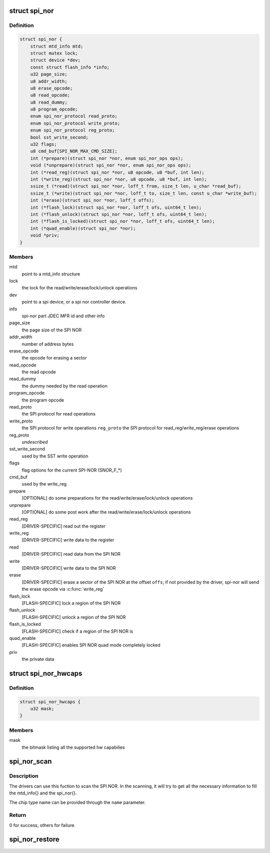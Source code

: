 .. -*- coding: utf-8; mode: rst -*-
.. src-file: include/linux/mtd/spi-nor.h

.. _`spi_nor`:

struct spi_nor
==============

.. c:type:: struct spi_nor

    Structure for defining a the SPI NOR layer

.. _`spi_nor.definition`:

Definition
----------

.. code-block:: c

    struct spi_nor {
        struct mtd_info mtd;
        struct mutex lock;
        struct device *dev;
        const struct flash_info *info;
        u32 page_size;
        u8 addr_width;
        u8 erase_opcode;
        u8 read_opcode;
        u8 read_dummy;
        u8 program_opcode;
        enum spi_nor_protocol read_proto;
        enum spi_nor_protocol write_proto;
        enum spi_nor_protocol reg_proto;
        bool sst_write_second;
        u32 flags;
        u8 cmd_buf[SPI_NOR_MAX_CMD_SIZE];
        int (*prepare)(struct spi_nor *nor, enum spi_nor_ops ops);
        void (*unprepare)(struct spi_nor *nor, enum spi_nor_ops ops);
        int (*read_reg)(struct spi_nor *nor, u8 opcode, u8 *buf, int len);
        int (*write_reg)(struct spi_nor *nor, u8 opcode, u8 *buf, int len);
        ssize_t (*read)(struct spi_nor *nor, loff_t from, size_t len, u_char *read_buf);
        ssize_t (*write)(struct spi_nor *nor, loff_t to, size_t len, const u_char *write_buf);
        int (*erase)(struct spi_nor *nor, loff_t offs);
        int (*flash_lock)(struct spi_nor *nor, loff_t ofs, uint64_t len);
        int (*flash_unlock)(struct spi_nor *nor, loff_t ofs, uint64_t len);
        int (*flash_is_locked)(struct spi_nor *nor, loff_t ofs, uint64_t len);
        int (*quad_enable)(struct spi_nor *nor);
        void *priv;
    }

.. _`spi_nor.members`:

Members
-------

mtd
    point to a mtd_info structure

lock
    the lock for the read/write/erase/lock/unlock operations

dev
    point to a spi device, or a spi nor controller device.

info
    spi-nor part JDEC MFR id and other info

page_size
    the page size of the SPI NOR

addr_width
    number of address bytes

erase_opcode
    the opcode for erasing a sector

read_opcode
    the read opcode

read_dummy
    the dummy needed by the read operation

program_opcode
    the program opcode

read_proto
    the SPI protocol for read operations

write_proto
    the SPI protocol for write operations
    \ ``reg_proto``\            the SPI protocol for read_reg/write_reg/erase operations

reg_proto
    *undescribed*

sst_write_second
    used by the SST write operation

flags
    flag options for the current SPI-NOR (SNOR_F\_\*)

cmd_buf
    used by the write_reg

prepare
    [OPTIONAL] do some preparations for the
    read/write/erase/lock/unlock operations

unprepare
    [OPTIONAL] do some post work after the
    read/write/erase/lock/unlock operations

read_reg
    [DRIVER-SPECIFIC] read out the register

write_reg
    [DRIVER-SPECIFIC] write data to the register

read
    [DRIVER-SPECIFIC] read data from the SPI NOR

write
    [DRIVER-SPECIFIC] write data to the SPI NOR

erase
    [DRIVER-SPECIFIC] erase a sector of the SPI NOR
    at the offset \ ``offs``\ ; if not provided by the driver,
    spi-nor will send the erase opcode via \ :c:func:`write_reg`\ 

flash_lock
    [FLASH-SPECIFIC] lock a region of the SPI NOR

flash_unlock
    [FLASH-SPECIFIC] unlock a region of the SPI NOR

flash_is_locked
    [FLASH-SPECIFIC] check if a region of the SPI NOR is

quad_enable
    [FLASH-SPECIFIC] enables SPI NOR quad mode
    completely locked

priv
    the private data

.. _`spi_nor_hwcaps`:

struct spi_nor_hwcaps
=====================

.. c:type:: struct spi_nor_hwcaps

    Structure for describing the hardware capabilies supported by the SPI controller (bus master).

.. _`spi_nor_hwcaps.definition`:

Definition
----------

.. code-block:: c

    struct spi_nor_hwcaps {
        u32 mask;
    }

.. _`spi_nor_hwcaps.members`:

Members
-------

mask
    the bitmask listing all the supported hw capabilies

.. _`spi_nor_scan`:

spi_nor_scan
============

.. c:function:: int spi_nor_scan(struct spi_nor *nor, const char *name, const struct spi_nor_hwcaps *hwcaps)

    scan the SPI NOR

    :param struct spi_nor \*nor:
        the spi_nor structure

    :param const char \*name:
        the chip type name

    :param const struct spi_nor_hwcaps \*hwcaps:
        the hardware capabilities supported by the controller driver

.. _`spi_nor_scan.description`:

Description
-----------

The drivers can use this fuction to scan the SPI NOR.
In the scanning, it will try to get all the necessary information to
fill the mtd_info{} and the spi_nor{}.

The chip type name can be provided through the \ ``name``\  parameter.

.. _`spi_nor_scan.return`:

Return
------

0 for success, others for failure.

.. _`spi_nor_restore`:

spi_nor_restore
===============

.. c:function:: void spi_nor_restore(struct spi_nor *nor)

    restore the status of SPI NOR

    :param struct spi_nor \*nor:
        the spi_nor structure

.. This file was automatic generated / don't edit.

